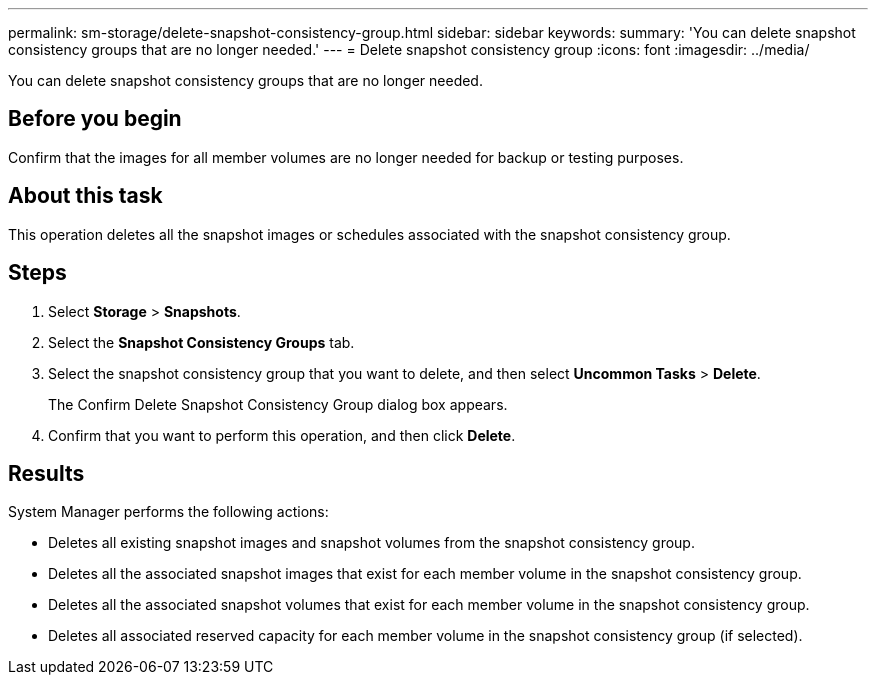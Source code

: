 ---
permalink: sm-storage/delete-snapshot-consistency-group.html
sidebar: sidebar
keywords: 
summary: 'You can delete snapshot consistency groups that are no longer needed.'
---
= Delete snapshot consistency group
:icons: font
:imagesdir: ../media/

[.lead]
You can delete snapshot consistency groups that are no longer needed.

== Before you begin

Confirm that the images for all member volumes are no longer needed for backup or testing purposes.

== About this task

This operation deletes all the snapshot images or schedules associated with the snapshot consistency group.

== Steps

. Select *Storage* > *Snapshots*.
. Select the *Snapshot Consistency Groups* tab.
. Select the snapshot consistency group that you want to delete, and then select *Uncommon Tasks* > *Delete*.
+
The Confirm Delete Snapshot Consistency Group dialog box appears.

. Confirm that you want to perform this operation, and then click *Delete*.

== Results

System Manager performs the following actions:

* Deletes all existing snapshot images and snapshot volumes from the snapshot consistency group.
* Deletes all the associated snapshot images that exist for each member volume in the snapshot consistency group.
* Deletes all the associated snapshot volumes that exist for each member volume in the snapshot consistency group.
* Deletes all associated reserved capacity for each member volume in the snapshot consistency group (if selected).
